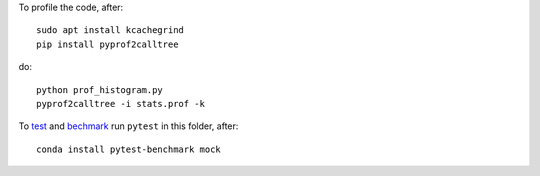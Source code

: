 To profile the code, after::

    sudo apt install kcachegrind
    pip install pyprof2calltree

do::

    python prof_histogram.py
    pyprof2calltree -i stats.prof -k



To `test <https://docs.pytest.org/en/latest>`_ and `bechmark <https://pypi.python.org/pypi/pytest-benchmark>`_ run ``pytest`` in this folder, after::

    conda install pytest-benchmark mock 
